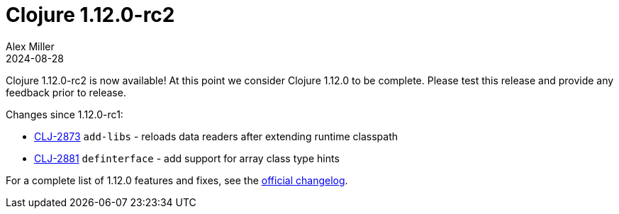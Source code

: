= Clojure 1.12.0-rc2
Alex Miller
2024-08-28
:jbake-type: post

Clojure 1.12.0-rc2 is now available! At this point we consider Clojure 1.12.0 to be complete. Please test this release and provide any feedback prior to release.

Changes since 1.12.0-rc1:

* https://clojure.atlassian.net/browse/CLJ-2873[CLJ-2873] `add-libs` - reloads data readers after extending runtime classpath
* https://clojure.atlassian.net/browse/CLJ-2881[CLJ-2881] `definterface` - add support for array class type hints

For a complete list of 1.12.0 features and fixes, see the https://github.com/clojure/clojure/blob/master/changes.md#changes-to-clojure-in-version-1120[official changelog].